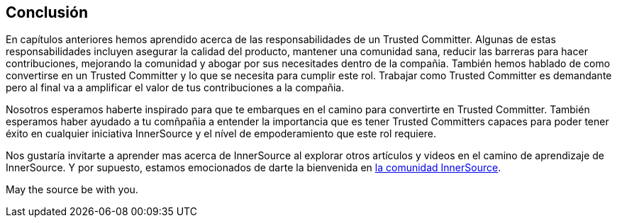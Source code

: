 == Conclusión

En capítulos anteriores hemos aprendido acerca de las responsabilidades de un Trusted Committer.
Algunas de estas responsabilidades incluyen asegurar la calidad del producto, mantener una comunidad sana, reducir las barreras para hacer contribuciones, mejorando la comunidad y abogar por sus necesitades dentro de la compañia.
También hemos hablado de como convertirse en un Trusted Committer y lo que se necesita para cumplir este rol.
Trabajar como Trusted Committer es demandante pero al final va a amplificar el valor de tus contribuciones a la compañia.

Nosotros esperamos haberte inspirado para que te embarques en el camino para convertirte en Trusted Committer.
También esperamos haber ayudado a tu comñpañia a entender la importancia que es tener Trusted Committers capaces para poder tener éxito en cualquier iniciativa InnerSource y el nível de empoderamiento que este rol requiere.

Nos gustaría invitarte a aprender mas acerca de InnerSource al explorar otros artículos y videos en el camino de aprendizaje de InnerSource.
Y por supuesto, estamos emocionados de darte la bienvenida en http://www.innersourcecommons.org/[la comunidad InnerSource].

May the source be with you.